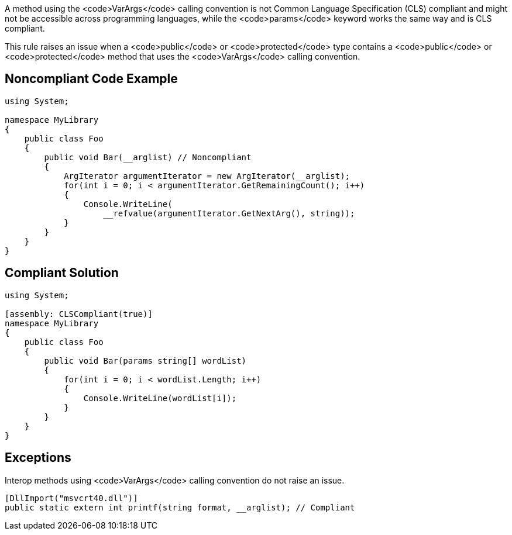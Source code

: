 A method using the <code>VarArgs</code> calling convention is not Common Language Specification (CLS) compliant and might not be accessible across programming languages, while the <code>params</code> keyword works the same way and is CLS compliant.

This rule raises an issue when a <code>public</code> or <code>protected</code> type contains a <code>public</code> or <code>protected</code> method that uses the <code>VarArgs</code> calling convention.


== Noncompliant Code Example

----
using System;

namespace MyLibrary
{
    public class Foo 
    {
        public void Bar(__arglist) // Noncompliant
        { 
            ArgIterator argumentIterator = new ArgIterator(__arglist);
            for(int i = 0; i < argumentIterator.GetRemainingCount(); i++) 
            { 
                Console.WriteLine(
                    __refvalue(argumentIterator.GetNextArg(), string));
            } 
        }
    }
}
----


== Compliant Solution

----
using System;

[assembly: CLSCompliant(true)]
namespace MyLibrary
{
    public class Foo 
    {
        public void Bar(params string[] wordList)
        { 
            for(int i = 0; i < wordList.Length; i++) 
            { 
                Console.WriteLine(wordList[i]);
            } 
        }
    }
}
----


== Exceptions

Interop methods using <code>VarArgs</code> calling convention do not raise an issue.

----
[DllImport("msvcrt40.dll")]
public static extern int printf(string format, __arglist); // Compliant
----

